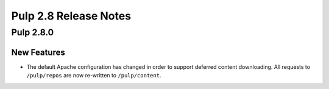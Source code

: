 ======================
Pulp 2.8 Release Notes
======================

Pulp 2.8.0
==========

New Features
------------

* The default Apache configuration has changed in order to support deferred content
  downloading. All requests to ``/pulp/repos`` are now re-written to ``/pulp/content``.

